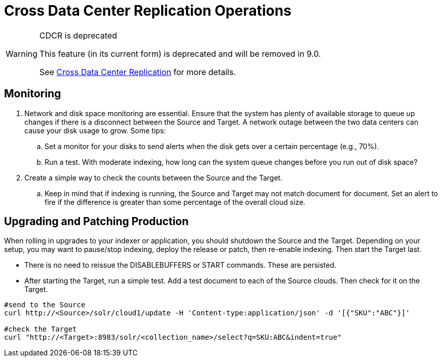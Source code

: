 = Cross Data Center Replication Operations
// Licensed to the Apache Software Foundation (ASF) under one
// or more contributor license agreements.  See the NOTICE file
// distributed with this work for additional information
// regarding copyright ownership.  The ASF licenses this file
// to you under the Apache License, Version 2.0 (the
// "License"); you may not use this file except in compliance
// with the License.  You may obtain a copy of the License at
//
//   http://www.apache.org/licenses/LICENSE-2.0
//
// Unless required by applicable law or agreed to in writing,
// software distributed under the License is distributed on an
// "AS IS" BASIS, WITHOUT WARRANTIES OR CONDITIONS OF ANY
// KIND, either express or implied.  See the License for the
// specific language governing permissions and limitations
// under the License.

[WARNING]
.CDCR is deprecated
====
This feature (in its current form) is deprecated and will be removed in 9.0.

See <<cross-data-center-replication-cdcr.adoc#cross-data-center-replication-cdcr,Cross Data Center Replication>> for more details.
====

== Monitoring

. Network and disk space monitoring are essential. Ensure that the system has plenty of available storage to queue up changes if there is a disconnect between the Source and Target. A network outage between the two data centers can cause your disk usage to grow. Some tips:
.. Set a monitor for your disks to send alerts when the disk gets over a certain percentage (e.g., 70%).
.. Run a test. With moderate indexing, how long can the system queue changes before you run out of disk space?
. Create a simple way to check the counts between the Source and the Target.
.. Keep in mind that if indexing is running, the Source and Target may not match document for document. Set an alert to fire if the difference is greater than some percentage of the overall cloud size.

== Upgrading and Patching Production

When rolling in upgrades to your indexer or application, you should shutdown the Source and the Target. Depending on your setup, you may want to pause/stop indexing, deploy the release or patch, then re-enable indexing. Then start the Target last.

* There is no need to reissue the DISABLEBUFFERS or START commands. These are persisted.
* After starting the Target, run a simple test. Add a test document to each of the Source clouds. Then check for it on the Target.

[source,bash]
----
#send to the Source
curl http://<Source>/solr/cloud1/update -H 'Content-type:application/json' -d '[{"SKU":"ABC"}]'

#check the Target
curl "http://<Target>:8983/solr/<collection_name>/select?q=SKU:ABC&indent=true"
----
